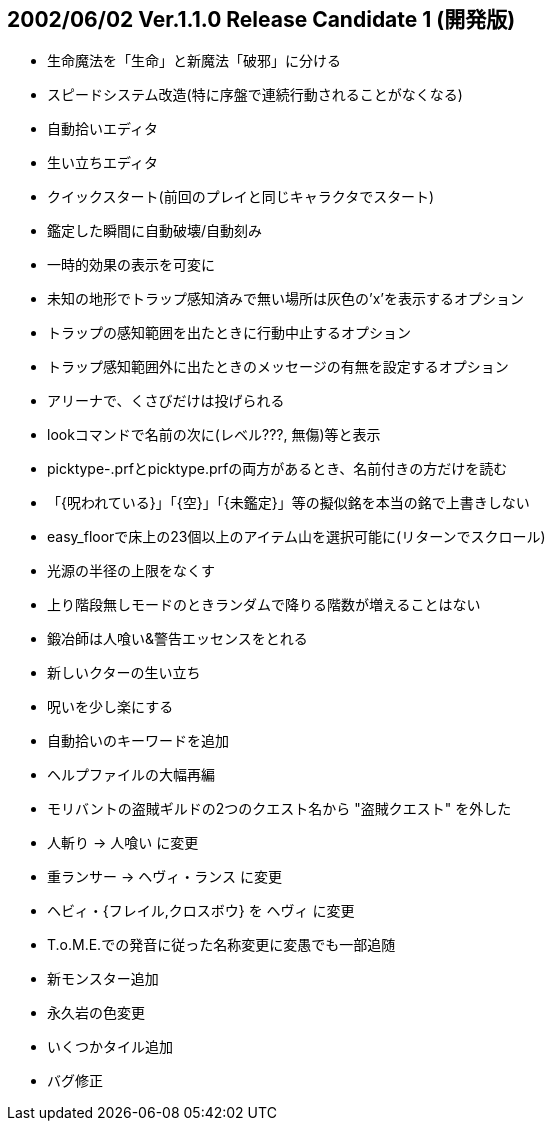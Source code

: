 
## 2002/06/02 Ver.1.1.0 Release Candidate 1 (開発版)

* 生命魔法を「生命」と新魔法「破邪」に分ける
* スピードシステム改造(特に序盤で連続行動されることがなくなる)
* 自動拾いエディタ
* 生い立ちエディタ
* クイックスタート(前回のプレイと同じキャラクタでスタート)
* 鑑定した瞬間に自動破壊/自動刻み
* 一時的効果の表示を可変に
* 未知の地形でトラップ感知済みで無い場所は灰色の'x'を表示するオプション
* トラップの感知範囲を出たときに行動中止するオプション
* トラップ感知範囲外に出たときのメッセージの有無を設定するオプション
* アリーナで、くさびだけは投げられる
* lookコマンドで名前の次に(レベル???, 無傷)等と表示
* picktype-.prfとpicktype.prfの両方があるとき、名前付きの方だけを読む
* 「{呪われている}」「{空}」「{未鑑定}」等の擬似銘を本当の銘で上書きしない
* easy_floorで床上の23個以上のアイテム山を選択可能に(リターンでスクロール)
* 光源の半径の上限をなくす
* 上り階段無しモードのときランダムで降りる階数が増えることはない
* 鍛冶師は人喰い&警告エッセンスをとれる
* 新しいクターの生い立ち
* 呪いを少し楽にする
* 自動拾いのキーワードを追加
* ヘルプファイルの大幅再編
* モリバントの盗賊ギルドの2つのクエスト名から "盗賊クエスト" を外した
* 人斬り → 人喰い に変更
* 重ランサー → ヘヴィ・ランス に変更
* ヘビィ・{フレイル,クロスボウ} を ヘヴィ に変更
* T.o.M.E.での発音に従った名称変更に変愚でも一部追随
* 新モンスター追加
* 永久岩の色変更
* いくつかタイル追加
* バグ修正


